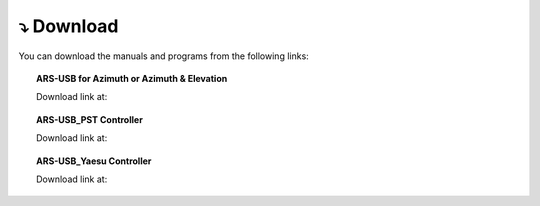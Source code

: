 ⤵ Download
================

You can download the manuals and programs from the following links:

.. topic:: ARS-USB for Azimuth or Azimuth & Elevation
             
    Download link at:

.. image:: ./images/descarga.png
    :target: https://ea4tx.com/sdm_downloads/cd-rom-ars-usb/
    :alt: Download
    :align: center
     
    
.. topic:: ARS-USB_PST Controller
        
    Download link at:

.. image:: ./images/descarga.png
    :target: https://ea4tx.com/sdm_downloads/cd-rom-ars-usb-pst/
    :alt: Download
    :align: center 
    
    
.. topic:: ARS-USB_Yaesu Controller
    
    Download link at:

.. image:: ./images/descarga.png
    :target: https://ea4tx.com/sdm_downloads/cd-rom-ars-usb-yaesu/
    :alt: Download
    :align: center 



.. image:: images/CD-ROM-ARS.png
    :width: 30%
    :align: center  